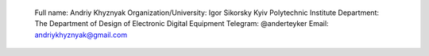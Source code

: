   Full name: Andriy Khyznyak
  Organization/University: Igor Sikorsky Kyiv Polytechnic Institute
  Department: The Department of Design of Electronic Digital Equipment
  Telegram: @anderteyker
  Email: andriykhyznyak@gmail.com

